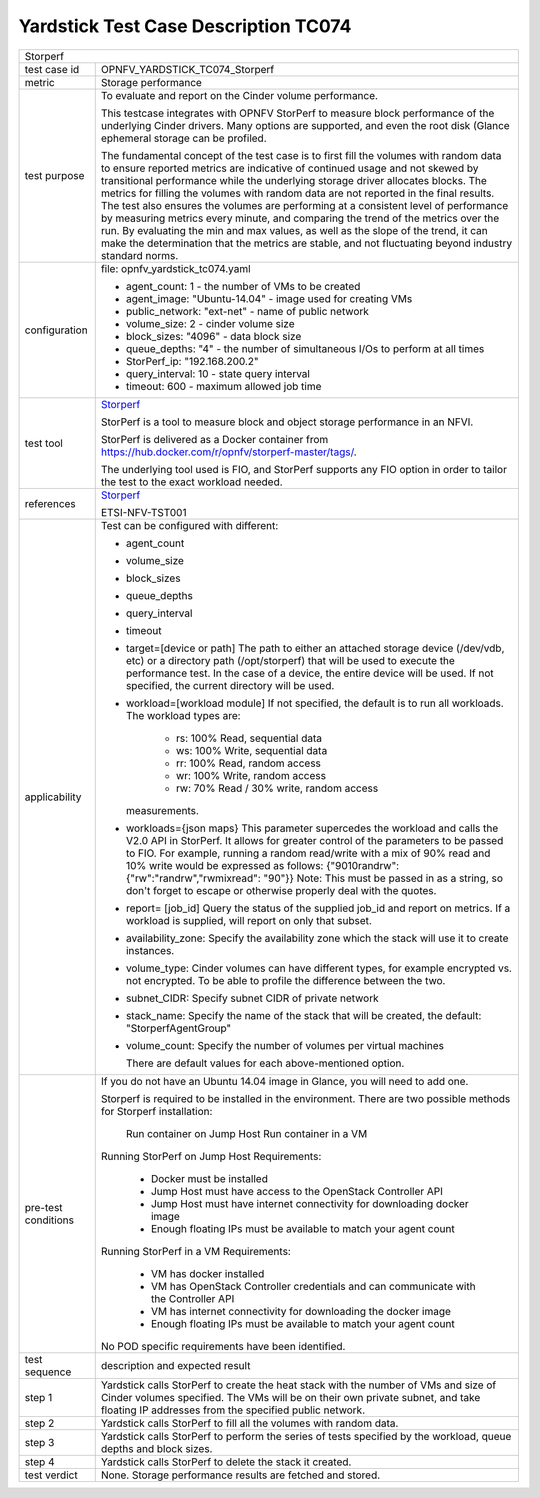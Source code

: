 .. This work is licensed under a Creative Commons Attribution 4.0 International
.. License.
.. http://creativecommons.org/licenses/by/4.0
.. (c) OPNFV, Huawei Technologies Co.,Ltd and others.

*************************************
Yardstick Test Case Description TC074
*************************************

.. _Storperf: https://wiki.opnfv.org/display/storperf/Storperf

+-----------------------------------------------------------------------------+
|Storperf                                                                     |
|                                                                             |
+--------------+--------------------------------------------------------------+
|test case id  | OPNFV_YARDSTICK_TC074_Storperf                               |
|              |                                                              |
+--------------+--------------------------------------------------------------+
|metric        | Storage performance                                          |
|              |                                                              |
+--------------+--------------------------------------------------------------+
|test purpose  | To evaluate and report on the Cinder volume performance.     |
|              |                                                              |
|              | This testcase integrates with OPNFV StorPerf to measure      |
|              | block performance of the underlying Cinder drivers.  Many    |
|              | options are supported, and even the root disk (Glance        |
|              | ephemeral storage can be profiled.                           |
|              |                                                              |
|              | The fundamental concept of the test case is to first fill    |
|              | the volumes with random data to ensure reported metrics      |
|              | are indicative of continued usage and not skewed by          |
|              | transitional performance while the underlying storage        |
|              | driver allocates blocks.                                     |
|              | The metrics for filling the volumes with random data         |
|              | are not reported in the final results.  The test also        |
|              | ensures the volumes are performing at a consistent level     |
|              | of performance by measuring metrics every minute, and        |
|              | comparing the trend of the metrics over the run.  By         |
|              | evaluating the min and max values, as well as the slope of   |
|              | the trend, it can make the determination that the metrics    |
|              | are stable, and not fluctuating beyond industry standard     |
|              | norms.                                                       |
|              |                                                              |
+--------------+--------------------------------------------------------------+
|configuration | file: opnfv_yardstick_tc074.yaml                             |
|              |                                                              |
|              | * agent_count: 1 - the number of VMs to be created           |
|              | * agent_image: "Ubuntu-14.04" - image used for creating VMs  |
|              | * public_network: "ext-net" - name of public network         |
|              | * volume_size: 2 - cinder volume size                        |
|              | * block_sizes: "4096" - data block size                      |
|              | * queue_depths: "4" - the number of simultaneous I/Os        |
|              |   to perform at all times                                    |
|              | * StorPerf_ip: "192.168.200.2"                               |
|              | * query_interval: 10 - state query interval                  |
|              | * timeout: 600 - maximum allowed job time                    |
|              |                                                              |
+--------------+--------------------------------------------------------------+
|test tool     | Storperf_                                                    |
|              |                                                              |
|              | StorPerf is a tool to measure block and object storage       |
|              | performance in an NFVI.                                      |
|              |                                                              |
|              | StorPerf is delivered as a Docker container from             |
|              | https://hub.docker.com/r/opnfv/storperf-master/tags/.        |
|              |                                                              |
|              | The underlying tool used is FIO, and StorPerf supports       |
|              | any FIO option in order to tailor the test to the exact      |
|              | workload needed.                                             |
|              |                                                              |
+--------------+--------------------------------------------------------------+
|references    | Storperf_                                                    |
|              |                                                              |
|              | ETSI-NFV-TST001                                              |
|              |                                                              |
+--------------+--------------------------------------------------------------+
|applicability | Test can be configured with different:                       |
|              |                                                              |
|              | * agent_count                                                |
|              | * volume_size                                                |
|              | * block_sizes                                                |
|              | * queue_depths                                               |
|              | * query_interval                                             |
|              | * timeout                                                    |
|              | * target=[device or path]                                    |
|              |   The path to either an attached storage device              |
|              |   (/dev/vdb, etc) or a directory path  (/opt/storperf) that  |
|              |   will be used to execute the performance test. In the case  |
|              |   of a device, the entire device will be used. If not        |
|              |   specified, the current directory will be used.             |
|              | * workload=[workload module]                                 |
|              |   If not specified, the default is to run all workloads. The |
|              |   workload types are:                                        |
|              |      - rs: 100% Read, sequential data                        |
|              |      - ws: 100% Write, sequential data                       |
|              |      - rr: 100% Read, random access                          |
|              |      - wr: 100% Write, random access                         |
|              |      - rw: 70% Read / 30% write, random access               |
|              |   measurements.                                              |
|              | * workloads={json maps}                                      |
|              |   This parameter supercedes the workload and calls the V2.0  |
|              |   API in StorPerf. It allows for greater control of the      |
|              |   parameters to be passed to FIO.  For example, running a    |
|              |   random read/write with a mix of 90% read and 10% write     |
|              |   would be expressed as follows:                             |
|              |   {"9010randrw": {"rw":"randrw","rwmixread": "90"}}          |
|              |   Note: This must be passed in as a string, so don't forget  |
|              |   to escape or otherwise properly deal with the quotes.      |
|              |                                                              |
|              | * report= [job_id]                                           |
|              |   Query the status of the supplied job_id and report on      |
|              |   metrics. If a workload is supplied, will report on only    |
|              |   that subset.                                               |
|              | * availability_zone: Specify the availability zone which     |
|              |   the stack will use it to create instances.                 |
|              | * volume_type:                                               |
|              |   Cinder volumes can have different types, for example       |
|              |   encrypted vs. not encrypted.                               |
|              |   To be able to profile the difference between the two.      |
|              | * subnet_CIDR: Specify subnet CIDR of private network        |
|              | * stack_name: Specify the name of the stack that will be     |
|              |   created, the default: "StorperfAgentGroup"                 |
|              | * volume_count: Specify the number of volumes per            |
|              |   virtual machines                                           |
|              |                                                              |
|              |   There are default values for each above-mentioned option.  |
|              |                                                              |
+--------------+--------------------------------------------------------------+
|pre-test      | If you do not have an Ubuntu 14.04 image in Glance, you will |
|conditions    | need to add one.                                             |
|              |                                                              |
|              | Storperf is required to be installed in the environment.     |
|              | There are two possible methods for Storperf installation:    |
|              |     Run container on Jump Host                               |
|              |     Run container in a VM                                    |
|              |                                                              |
|              | Running StorPerf on Jump Host                                |
|              | Requirements:                                                |
|              |     - Docker must be installed                               |
|              |     - Jump Host must have access to the OpenStack Controller |
|              |       API                                                    |
|              |     - Jump Host must have internet connectivity for          |
|              |       downloading docker image                               |
|              |     - Enough floating IPs must be available to match your    |
|              |       agent count                                            |
|              |                                                              |
|              | Running StorPerf in a VM                                     |
|              | Requirements:                                                |
|              |     - VM has docker installed                                |
|              |     - VM has OpenStack Controller credentials and can        |
|              |       communicate with the Controller API                    |
|              |     - VM has internet connectivity for downloading the       |
|              |       docker image                                           |
|              |     - Enough floating IPs must be available to match your    |
|              |       agent count                                            |
|              |                                                              |
|              | No POD specific requirements have been identified.           |
|              |                                                              |
+--------------+--------------------------------------------------------------+
|test sequence | description and expected result                              |
|              |                                                              |
+--------------+--------------------------------------------------------------+
|step 1        | Yardstick calls StorPerf to create the heat stack with the   |
|              | number of VMs and size of Cinder volumes specified.  The     |
|              | VMs will be on their own private subnet, and take floating   |
|              | IP addresses from the specified public network.              |
|              |                                                              |
+--------------+--------------------------------------------------------------+
|step 2        | Yardstick calls StorPerf to fill all the volumes with        |
|              | random data.                                                 |
|              |                                                              |
+--------------+--------------------------------------------------------------+
|step 3        | Yardstick calls StorPerf to perform the series of tests      |
|              | specified by the workload, queue depths and block sizes.     |
|              |                                                              |
+--------------+--------------------------------------------------------------+
|step 4        | Yardstick calls StorPerf to delete the stack it created.     |
|              |                                                              |
+--------------+--------------------------------------------------------------+
|test verdict  | None. Storage performance results are fetched and stored.    |
|              |                                                              |
+--------------+--------------------------------------------------------------+
